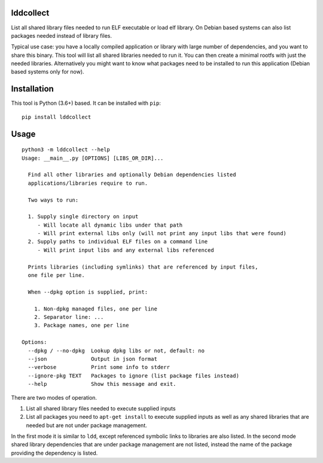 lddcollect
==========

List all shared library files needed to run ELF executable or load elf library.
On Debian based systems can also list packages needed instead of library files.

Typical use case: you have a locally compiled application or library with large
number of dependencies, and you want to share this binary. This tool will list
all shared libraries needed to run it. You can then create a minimal rootfs with
just the needed libraries. Alternatively you might want to know what packages
need to be installed to run this application (Debian based systems only for
now).

Installation
============

This tool is Python (3.6+) based. It can be installed with ``pip``:

::

  pip install lddcollect


Usage
=====

::

   python3 -m lddcollect --help
   Usage: __main__.py [OPTIONS] [LIBS_OR_DIR]...

     Find all other libraries and optionally Debian dependencies listed
     applications/libraries require to run.

     Two ways to run:

     1. Supply single directory on input
        - Will locate all dynamic libs under that path
        - Will print external libs only (will not print any input libs that were found)
     2. Supply paths to individual ELF files on a command line
        - Will print input libs and any external libs referenced

     Prints libraries (including symlinks) that are referenced by input files,
     one file per line.

     When --dpkg option is supplied, print:

       1. Non-dpkg managed files, one per line
       2. Separator line: ...
       3. Package names, one per line

   Options:
     --dpkg / --no-dpkg  Lookup dpkg libs or not, default: no
     --json              Output in json format
     --verbose           Print some info to stderr
     --ignore-pkg TEXT   Packages to ignore (list package files instead)
     --help              Show this message and exit.

There are two modes of operation.

1. List all shared library files needed to execute supplied inputs
2. List all packages you need to ``apt-get install`` to execute supplied inputs
   as well as any shared libraries that are needed but are not under package
   management.

In the first mode it is similar to ``ldd``, except referenced symbolic links to
libraries are also listed. In the second mode shared library dependencies that
are under package management are not listed, instead the name of the package
providing the dependency is listed.
